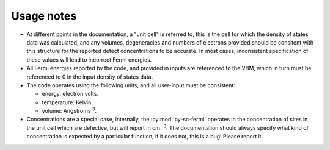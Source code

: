 Usage notes
-------------------------------------
- At different points in the documentation, a "unit cell" is referred to, this is the cell for which the density
  of states data was calculated, and any volumes, degeneracies and numbers of electrons provided should be 
  consitent with this structure for the reported defect concentrations to be accurate. In most cases, inconsistent
  specification of these values will lead to incorrect Fermi energies.
- All Fermi energies reported by the code, and provided in inputs are referenced to the VBM, which in turn
  must be referenced to 0 in the input density of states data.
- The code operates using the following units,
  and all user-input must be consistent:
  
  - energy: electron volts. 
  
  - temperature: Kelvin.  
  
  - volume: Angstroms :superscript:`3`. 
  
- Concentrations are a special case, internally, the :py:mod:`py-sc-fermi` operates in the concentration of sites in the unit cell 
  which are defective, but will report in cm :superscript:`-3`. The documentation should always specify what kind of concentration
  is expected by a particular function, if it does not, this is a bug! Please report it. 
